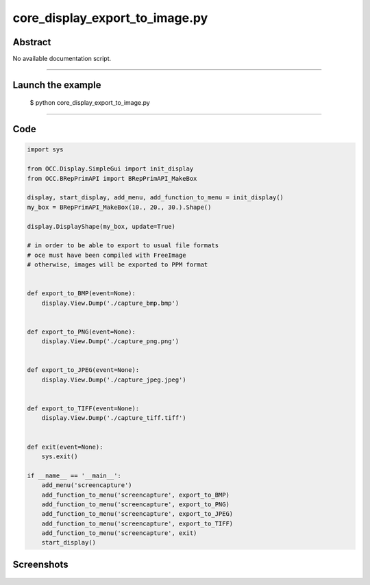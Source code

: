 core_display_export_to_image.py
===============================

Abstract
^^^^^^^^

No available documentation script.


------

Launch the example
^^^^^^^^^^^^^^^^^^

  $ python core_display_export_to_image.py

------


Code
^^^^


.. code-block:: python

  import sys
  
  from OCC.Display.SimpleGui import init_display
  from OCC.BRepPrimAPI import BRepPrimAPI_MakeBox
  
  display, start_display, add_menu, add_function_to_menu = init_display()
  my_box = BRepPrimAPI_MakeBox(10., 20., 30.).Shape()
  
  display.DisplayShape(my_box, update=True)
  
  # in order to be able to export to usual file formats
  # oce must have been compiled with FreeImage
  # otherwise, images will be exported to PPM format
  
  
  def export_to_BMP(event=None):
      display.View.Dump('./capture_bmp.bmp')
  
  
  def export_to_PNG(event=None):
      display.View.Dump('./capture_png.png')
  
  
  def export_to_JPEG(event=None):
      display.View.Dump('./capture_jpeg.jpeg')
  
  
  def export_to_TIFF(event=None):
      display.View.Dump('./capture_tiff.tiff')
  
  
  def exit(event=None):
      sys.exit()
  
  if __name__ == '__main__':
      add_menu('screencapture')
      add_function_to_menu('screencapture', export_to_BMP)
      add_function_to_menu('screencapture', export_to_PNG)
      add_function_to_menu('screencapture', export_to_JPEG)
      add_function_to_menu('screencapture', export_to_TIFF)
      add_function_to_menu('screencapture', exit)
      start_display()

Screenshots
^^^^^^^^^^^


  .. image:: images/screenshots/capture-core_display_export_to_image-1-1511701694.jpeg

